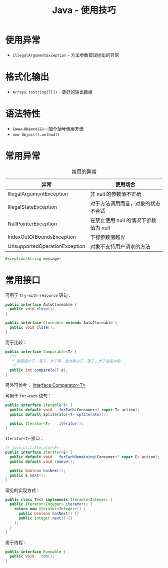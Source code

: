 #+TITLE:      Java - 使用技巧

* 目录                                                    :TOC_4_gh:noexport:
- [[#使用异常][使用异常]]
- [[#格式化输出][格式化输出]]
- [[#语法特性][语法特性]]
- [[#常用异常][常用异常]]
- [[#常用接口][常用接口]]

* 使用异常
  + ~IllegalArgumentException~ - 方法参数错误抛出的异常

* 格式化输出
  + ~Arrays.toString(T[])~ - 更好的输出数组

* 语法特性
  + +~(new Object())~ - 加个括号调用方法+
  + ~new Object().method()~

* 常用异常
  #+CAPTION: 常用的异常
  |-------------------------------+---------------------------------------|
  | 异常                          | 使用场合                              |
  |-------------------------------+---------------------------------------|
  | IllegalArgumentException      | 非 null 的参数值不正确                |
  | IllegalStateException         | 对于方法调用而言，对象的状态不合适    |
  | NullPointerException          | 在禁止使用 null 的情况下参数值为 null |
  | IndexOutOfBoundsException     | 下标参数值越界                        |
  | UnsupportedOperationException | 对象不支持用户请求的方法              |
  |-------------------------------+---------------------------------------|

  #+BEGIN_SRC java
    Exception(String message)
  #+END_SRC

* 常用接口
  可用于 ~try-with-resource~ 语句：
  #+BEGIN_SRC java
    public interface AutoCloseable {
      public void close();
    }

    public interface Closeable extends AutoCloseable {
      public void close();
    }
  #+END_SRC

  用于比较：
  #+BEGIN_SRC java
    public interface Comparable<T> {
      /**
       * 返回值小于、等于、大于零，此对象小于、等于、大于指定对象
       */
      public int compareTo(T o);
    }
  #+END_SRC

  另外可参考： [[https://docs.oracle.com/javase/8/docs/api/java/util/Comparator.html][Interface Comparator<T>]]

  可用于 ~for-each~ 语句：
  #+BEGIN_SRC java
    public interface Iterable<T> {
      public default void	forEach(Consumer<? super T> action);
      public default Spliterator<T>	spliterator();

      public Iterator<T>	iterator();
    }
  #+END_SRC

  ~Iterator<T>~ 接口：
  #+BEGIN_SRC java
    // java.util.Iterator<E>
    public interface Iterator<E> {
      public default void	forEachRemaining(Consumer<? super E> action);
      public default void remove();

      public boolean hasNext();
      public E next();
    }
  #+END_SRC

  常见的实现方式：
  #+BEGIN_SRC java
    public class Test implements Iterable<Integer> {
      public Iterator<Integer> iterator() {
        return new Iterator<Integer>() {
          public boolean hasNext() {}
          public Integer next() {}
        };
      }
    }
  #+END_SRC

  用于线程：
  #+BEGIN_SRC java
    public interface Runnable {
      public void	run();
    }
  #+END_SRC

